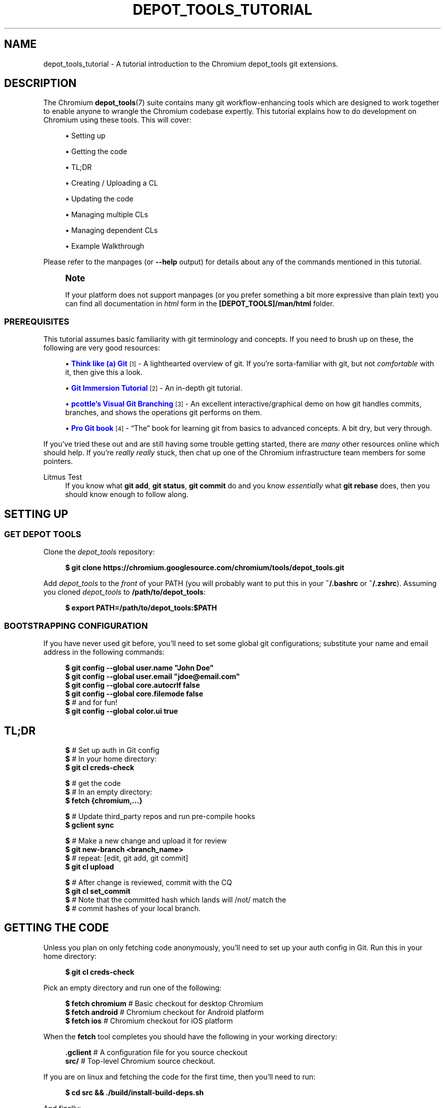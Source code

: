 '\" t
.\"     Title: depot_tools_tutorial
.\"    Author: [FIXME: author] [see http://www.docbook.org/tdg5/en/html/author]
.\" Generator: DocBook XSL Stylesheets vsnapshot <http://docbook.sf.net/>
.\"      Date: 04/04/2025
.\"    Manual: Chromium depot_tools Manual
.\"    Source: depot_tools a7d7eadae
.\"  Language: English
.\"
.TH "DEPOT_TOOLS_TUTORIAL" "7" "04/04/2025" "depot_tools a7d7eadae" "Chromium depot_tools Manual"
.\" -----------------------------------------------------------------
.\" * Define some portability stuff
.\" -----------------------------------------------------------------
.\" ~~~~~~~~~~~~~~~~~~~~~~~~~~~~~~~~~~~~~~~~~~~~~~~~~~~~~~~~~~~~~~~~~
.\" http://bugs.debian.org/507673
.\" http://lists.gnu.org/archive/html/groff/2009-02/msg00013.html
.\" ~~~~~~~~~~~~~~~~~~~~~~~~~~~~~~~~~~~~~~~~~~~~~~~~~~~~~~~~~~~~~~~~~
.ie \n(.g .ds Aq \(aq
.el       .ds Aq '
.\" -----------------------------------------------------------------
.\" * set default formatting
.\" -----------------------------------------------------------------
.\" disable hyphenation
.nh
.\" disable justification (adjust text to left margin only)
.ad l
.\" -----------------------------------------------------------------
.\" * MAIN CONTENT STARTS HERE *
.\" -----------------------------------------------------------------
.SH "NAME"
depot_tools_tutorial \- A tutorial introduction to the Chromium depot_tools git extensions\&.
.SH "DESCRIPTION"
.sp
The Chromium \fBdepot_tools\fR(7) suite contains many git workflow\-enhancing tools which are designed to work together to enable anyone to wrangle the Chromium codebase expertly\&. This tutorial explains how to do development on Chromium using these tools\&. This will cover:
.sp
.RS 4
.ie n \{\
\h'-04'\(bu\h'+03'\c
.\}
.el \{\
.sp -1
.IP \(bu 2.3
.\}
Setting up
.RE
.sp
.RS 4
.ie n \{\
\h'-04'\(bu\h'+03'\c
.\}
.el \{\
.sp -1
.IP \(bu 2.3
.\}
Getting the code
.RE
.sp
.RS 4
.ie n \{\
\h'-04'\(bu\h'+03'\c
.\}
.el \{\
.sp -1
.IP \(bu 2.3
.\}
TL;DR
.RE
.sp
.RS 4
.ie n \{\
\h'-04'\(bu\h'+03'\c
.\}
.el \{\
.sp -1
.IP \(bu 2.3
.\}
Creating / Uploading a CL
.RE
.sp
.RS 4
.ie n \{\
\h'-04'\(bu\h'+03'\c
.\}
.el \{\
.sp -1
.IP \(bu 2.3
.\}
Updating the code
.RE
.sp
.RS 4
.ie n \{\
\h'-04'\(bu\h'+03'\c
.\}
.el \{\
.sp -1
.IP \(bu 2.3
.\}
Managing multiple CLs
.RE
.sp
.RS 4
.ie n \{\
\h'-04'\(bu\h'+03'\c
.\}
.el \{\
.sp -1
.IP \(bu 2.3
.\}
Managing dependent CLs
.RE
.sp
.RS 4
.ie n \{\
\h'-04'\(bu\h'+03'\c
.\}
.el \{\
.sp -1
.IP \(bu 2.3
.\}
Example Walkthrough
.RE
.sp
Please refer to the manpages (or \fB\-\-help\fR output) for details about any of the commands mentioned in this tutorial\&.
.if n \{\
.sp
.\}
.RS 4
.it 1 an-trap
.nr an-no-space-flag 1
.nr an-break-flag 1
.br
.ps +1
\fBNote\fR
.ps -1
.br
.sp
If your platform does not support manpages (or you prefer something a bit more expressive than plain text) you can find all documentation in \fIhtml\fR form in the \fB[DEPOT_TOOLS]/man/html\fR folder\&.
.sp .5v
.RE
.SS "PREREQUISITES"
.sp
This tutorial assumes basic familiarity with git terminology and concepts\&. If you need to brush up on these, the following are very good resources:
.sp
.RS 4
.ie n \{\
\h'-04'\(bu\h'+03'\c
.\}
.el \{\
.sp -1
.IP \(bu 2.3
.\}
\m[blue]\fBThink like (a) Git\fR\m[]\&\s-2\u[1]\d\s+2
\- A lighthearted overview of git\&. If you\(cqre sorta\-familiar with git, but not
\fIcomfortable\fR
with it, then give this a look\&.
.RE
.sp
.RS 4
.ie n \{\
\h'-04'\(bu\h'+03'\c
.\}
.el \{\
.sp -1
.IP \(bu 2.3
.\}
\m[blue]\fBGit Immersion Tutorial\fR\m[]\&\s-2\u[2]\d\s+2
\- An in\-depth git tutorial\&.
.RE
.sp
.RS 4
.ie n \{\
\h'-04'\(bu\h'+03'\c
.\}
.el \{\
.sp -1
.IP \(bu 2.3
.\}
\m[blue]\fBpcottle\(cqs Visual Git Branching\fR\m[]\&\s-2\u[3]\d\s+2
\- An excellent interactive/graphical demo on how git handles commits, branches, and shows the operations git performs on them\&.
.RE
.sp
.RS 4
.ie n \{\
\h'-04'\(bu\h'+03'\c
.\}
.el \{\
.sp -1
.IP \(bu 2.3
.\}
\m[blue]\fBPro Git book\fR\m[]\&\s-2\u[4]\d\s+2
\- \(lqThe\(rq book for learning git from basics to advanced concepts\&. A bit dry, but very through\&.
.RE
.sp
If you\(cqve tried these out and are still having some trouble getting started, there are \fImany\fR other resources online which should help\&. If you\(cqre \fIreally\fR \fB\fIreally\fR\fR stuck, then chat up one of the Chromium infrastructure team members for some pointers\&.
.PP
Litmus Test
.RS 4
If you know what
\fBgit add\fR,
\fBgit status\fR,
\fBgit commit\fR
do and you know
\fIessentially\fR
what
\fBgit rebase\fR
does, then you should know enough to follow along\&.
.RE
.SH "SETTING UP"
.SS "GET DEPOT TOOLS"
.sp
Clone the \fIdepot_tools\fR repository:
.sp
.if n \{\
.RS 4
.\}
.nf
\fB$ git clone https://chromium\&.googlesource\&.com/chromium/tools/depot_tools\&.git\fR
.fi
.if n \{\
.RE
.\}
.sp
.sp
Add \fIdepot_tools\fR to the \fIfront\fR of your PATH (you will probably want to put this in your \fB~/\&.bashrc\fR or \fB~/\&.zshrc\fR)\&. Assuming you cloned \fIdepot_tools\fR to \fB/path/to/depot_tools\fR:
.sp
.if n \{\
.RS 4
.\}
.nf
\fB$ export PATH=/path/to/depot_tools:$PATH\fR
.fi
.if n \{\
.RE
.\}
.sp
.SS "BOOTSTRAPPING CONFIGURATION"
.sp
If you have never used git before, you\(cqll need to set some global git configurations; substitute your name and email address in the following commands:
.sp
.if n \{\
.RS 4
.\}
.nf
\fB$ git config \-\-global user\&.name "John Doe"\fR
\fB$ git config \-\-global user\&.email "jdoe@email\&.com"\fR
\fB$ git config \-\-global core\&.autocrlf false\fR
\fB$ git config \-\-global core\&.filemode false\fR
\fB$\fR # and for fun!
\fB$ git config \-\-global color\&.ui true\fR
.fi
.if n \{\
.RE
.\}
.sp
.SH "TL;DR"
.sp
.if n \{\
.RS 4
.\}
.nf
\fB$\fR # Set up auth in Git config
\fB$\fR # In your home directory:
\fB$ git cl creds\-check\fR

\fB$\fR # get the code
\fB$\fR # In an empty directory:
\fB$ fetch {chromium,\&.\&.\&.}\fR

\fB$\fR # Update third_party repos and run pre\-compile hooks
\fB$ gclient sync\fR

\fB$\fR # Make a new change and upload it for review
\fB$ git new\-branch <branch_name>\fR
\fB$\fR # repeat: [edit, git add, git commit]
\fB$ git cl upload\fR

\fB$\fR # After change is reviewed, commit with the CQ
\fB$ git cl set_commit\fR
\fB$\fR # Note that the committed hash which lands will /not/ match the
\fB$\fR # commit hashes of your local branch\&.
.fi
.if n \{\
.RE
.\}
.sp
.SH "GETTING THE CODE"
.sp
Unless you plan on only fetching code anonymously, you\(cqll need to set up your auth config in Git\&. Run this in your home directory:
.sp
.if n \{\
.RS 4
.\}
.nf
\fB$ git cl creds\-check\fR
.fi
.if n \{\
.RE
.\}
.sp
.sp
Pick an empty directory and run one of the following:
.sp
.if n \{\
.RS 4
.\}
.nf
\fB$ fetch chromium\fR  # Basic checkout for desktop Chromium
\fB$ fetch android\fR   # Chromium checkout for Android platform
\fB$ fetch ios\fR       # Chromium checkout for iOS platform
.fi
.if n \{\
.RE
.\}
.sp
.sp
When the \fBfetch\fR tool completes you should have the following in your working directory:
.sp
.if n \{\
.RS 4
.\}
.nf
\fB\&.gclient\fR   # A configuration file for you source checkout
\fBsrc/\fR       # Top\-level Chromium source checkout\&.
.fi
.if n \{\
.RE
.\}
.sp
.sp
If you are on linux and fetching the code for the first time, then you\(cqll need to run:
.sp
.if n \{\
.RS 4
.\}
.nf
\fB$ cd src && \&./build/install\-build\-deps\&.sh\fR
.fi
.if n \{\
.RE
.\}
.sp
.sp
And finally:
.sp
.if n \{\
.RS 4
.\}
.nf
\fB$ gclient sync\fR
.fi
.if n \{\
.RE
.\}
.sp
.sp
This will pull all dependencies of the Chromium src checkout\&. You will need to run this any time you update the main src checkout, including when you switch branches\&.
.SH "CREATING / UPLOADING A CL"
.if n \{\
.sp
.\}
.RS 4
.it 1 an-trap
.nr an-no-space-flag 1
.nr an-break-flag 1
.br
.ps +1
\fBNote\fR
.ps -1
.br
.sp
The remainder of the tutorial assumes that your current working directory is the \fBsrc/\fR folder mentioned in Getting the code\&.
.sp .5v
.RE
.sp
Each CL corresponds exactly with a single branch in git\&. Any time you want to begin a new CL:
.sp
.if n \{\
.RS 4
.\}
.nf
\fB$ git new\-branch <branch_name>\fR
.fi
.if n \{\
.RE
.\}
.sp
.sp
This will create and checkout a new branch named \fBbranch_name\fR which will track the default upstream branch (\fBorigin/main\fR)\&. See \fBgit-new-branch\fR(1) for more features\&.
.sp
Commit as many changes as you like to this branch\&. When you want to upload it for review, run:
.sp
.if n \{\
.RS 4
.\}
.nf
\fB$ git cl upload\fR
.fi
.if n \{\
.RE
.\}
.sp
.sp
This will take the diff of your branch against its upstream branch (in that case origin/main), and will post it to the \m[blue]\fBChromium code review site\fR\m[]\&\s-2\u[5]\d\s+2\&.
.SH "UPDATING THE CODE"
.sp
Inevitably, you\(cqll want to pull in changes from the main Chromium repo\&. This is pretty easy with \fIdepot_tools\fR:
.sp
.if n \{\
.RS 4
.\}
.nf
\fB$ git rebase\-update\fR
.fi
.if n \{\
.RE
.\}
.sp
.sp
This command will update all of your CLs to contain the latest code from their upstreams\&. It will also automatically clean up CLs which have been committed and a couple other nice things\&. See \fBgit-rebase-update\fR(1) for the full scoop\&.
.sp
One thing to look out for are \fImerge conflicts\fR\&. These happen for exactly the same as they do with SVN, but the experience is a little more controllable with git\&. \fBgit rebase\-update\fR will try to rebase all your branches for you, but if it encounters a merge conflict in one, it will halt and leave you in a rebase conflict state (see \fBgit-rebase\fR(1))\&. Resolving \fBgit rebase\fR merge conflicts is beyond the scope of this tutorial, but there are many good sources online (see the Prerequisites for some)\&.
.sp
Sometimes you\(cqre pretty certain that you\(cqve committed a certain branch, but \fBgit rebase\-update\fR isn\(cqt able to tell that for sure\&. This is usually because your branch doesn\(cqt rebase cleanly\&. You could just delete the branch with \fBgit branch \-D <branch>\fR, but you\(cqd like to double check the diff of your branch against its upstream before deleting it\&. If this is the case you can abort the rebase started by \fBgit rebase\-update\fR, and then run \fBgit-squash-branch\fR(1) to flatten your branch into a single commit\&. When you run \fBgit rebase\-update\fR again, you\(cqll get a (hopefully) much smaller / saner diff\&. If it turns out you were wrong about your branch being fully committed, you can use \fBgit-reflog\fR(1) to reset your branch back to where it was before\&. If the diff looks inconsequential, you can use \fBgit rebase \-\-skip\fR to ignore it, and then \fBgit rebase\-update\fR will clean it up for you\&.
.sp
Once you\(cqre done resolving all of the merge conflict, just run \fBgit rebase\-update\fR, and it will pick up where it left off\&. Once the command has finished updating all of your branches, it will return you back to the branch you started on\&.
.sp
As an alternative, or if you experience issues with multiple merge conflicts on the same changes you can run \fBgit squash\-branch\fR on the conflicted branch (either after running \fBgit rebase \-\-abort\fR or before running \fBgit rebase\-update\fR)\&. This will convert the branch to a single commit, which should apply more cleanly, or at least result in only needing to resolve the merge conflicts once\&. Running \fBgit cl squash\-closed\fR prior to \fBgit rebase\-update\fR will perform this \fBgit squash\-branch\fR on all branches that gerrit thinks are closed\&. These now\-closed branches should have a single commit that will cleanly apply (and then subsequently be deleted by the rebase process), and can reduce the risk of running into merge conflicts during the rebase\&.
.if n \{\
.sp
.\}
.RS 4
.it 1 an-trap
.nr an-no-space-flag 1
.nr an-break-flag 1
.br
.ps +1
\fBNote\fR
.ps -1
.br
.sp
Running \fBgit rebase\-update\fR will update all your branches, but it will not automatically run \fBgclient sync\fR to update your dependencies\&. Use caution when running \fBgit reset\fR on branches managed by \fIdepot_tools\fR\&. These tools track the set of "commits contained in the branch" from a branch\(cqs "merge point" to the current branch value\&. See \fBgit help mark\-merge\-base\fR for more discussion of the merge base\&.
.sp .5v
.RE
.SH "MANAGING MULTIPLE CLS"
.sp
Sometimes you want to work on more than one CL at once (say, you have a CL posted for review and want to work on something else)\&. For each CL that you want to work on, just use \fBgit new\-branch <branch_name>\fR\&.
.sp
Once you start to have more than one CL at a time, it can be easy to lose your bearings\&. Fortunately, \fIdepot_tools\fR has two tools to help you out:
.sp
.if n \{\
.RS 4
.\}
.nf
\fB$ git map\fR
*\:\fB 7dcfe47       \fR (\:\fBfrozen_changes\fR\:) 2014\-03\-12 ~ FREEZE\&.unindexed
* \fB4b0c180\fR        2014\-03\-12 ~ modfile
* \fB59a7cca\fR        2014\-03\-12 ~ a deleted file
* \fB6bec695\fR        (\:origin/main\:) 2014\-03\-11 ~ Add neat feature    \fB<(frozen_changes)\fR
* \fBd15a38a\fR        2014\-03\-11 ~ Epic README update
* \fBd559894\fR        (\:\fBmain\fR\:) 2014\-03\-11 ~ Important upstream change
| * \fB9c311fd\fR      (\:\fBcool_feature\fR\:) 2014\-03\-11 ~ Respond to CL comments
| | * \fB2a1eeb2\fR    (\:\fBsubfeature\fR\:) 2014\-03\-11 ~ integrate with CoolService
| | * \fBd777af6\fR    2014\-03\-11 ~ slick commenting action
| |/
| * \fB265803a\fR      2014\-03\-11 ~ another improvement    \fB<(subfeature)\fR
| * \fB6d831ac\fR      (\:\fBspleen_tag\fR\:) 2014\-03\-11 ~ Refactor spleen
| * \fB82e74ab\fR      2014\-03\-11 ~ Add widget
|/
* \fBd08c5b3\fR        (\:\fBbogus_noparent\fR\:) 2014\-03\-11 ~ Wonderful beginnings    \fB<(cool_feature)\fR
.fi
.if n \{\
.RE
.\}
.sp
.sp
Note that this example repo is in dire need of a \fBgit-rebase-update\fR(1)!
.sp
.if n \{\
.RS 4
.\}
.nf
\fB$ git map\-branches\fR
origin/main
  cool_feature
    subfeature
  frozen_changes *
  main
.fi
.if n \{\
.RE
.\}
.sp

.PP
\fBgit-map\fR(1)
.RS 4
This tool shows you the history of all of your branches in a pseudo\-graphical format\&. In particular, it will show you which commits all of your branches are on, which commit you currently have checked out, and more\&. Check out the doc for the full details\&.
.RE
.PP
\fBgit-map-branches\fR(1)
.RS 4
This tool just shows you which branches you have in your repo, and their upstream relationship to each other (as well as which branch you have checked out at the moment)\&.
.RE
.sp
Additionally, sometimes you need to switch between branches, but you\(cqve got work in progress\&. You could use \fBgit-stash\fR(1), but that can be tricky to manage because you need to remember which branches you stashed what changes on\&. Helpfully \fIdepot_tools\fR includes two tools which can greatly assist in case:
.sp
\fBgit-freeze\fR(1) allows you to put the current branch in \*(Aqsuspended animation\*(Aq by committing your changes to a specially\-named commit on the top of your current branch\&. When you come back to your branch later, you can just run \fBgit-thaw\fR(1) to get your work\-in\-progress changes back to what they were\&.
.sp
Another useful tool is \fBgit-rename-branch\fR(1)\&. Unlike \fBgit branch \-m <old> <new>\fR, this tool will correctly preserve the upstream relationships of your branch compared to its downstreams\&.
.sp
Finally, take a look at \fBgit-upstream-diff\fR(1)\&. This will show you the combined diff for all the commits on your branch against the upstream tracking branch\&. This is \fIexactly\fR what \fBgit cl upload\fR will push up to code review\&. Additionally, consider trying the \fB\-\-wordwise\fR argument to get a colorized per\-word diff (instead of a per\-line diff)\&.
.SH "MANAGING DEPENDENT CLS"
.sp
Now that you know how to manage \fIindependent\fR CLs, we\(cqll see how to manage \fIdependent\fR CLs\&. Dependent CLs are useful when your second (or third or fourth or \&...) CL depends on the changes in one of your other CLs (such as: CL 2 won\(cqt compile without CL 1, but you want to submit them as two separate reviews)\&.
.sp
Like all of the other CLs we\(cqve created, we use \fBgit-new-branch\fR(1), but this time with an extra argument\&. First, \fBgit checkout\fR the branch you want to base the new one on (i\&.e\&. CL 1), and then run:
.sp
.if n \{\
.RS 4
.\}
.nf
\fB$ git new\-branch \-\-upstream_current <branch_name>\fR
.fi
.if n \{\
.RE
.\}
.sp
.sp
This will make a new branch which tracks the \fIcurrent\fR branch as its upstream (as opposed to \fIorigin/main\fR)\&. All changes you commit to this branch will be in addition to the previous branch, but when you \fBgit cl upload\fR, you will only upload the diff for the dependent (child) branch\&. You may have as many branches nested in this fashion as you like\&.
.sp
\fBgit-map\fR(1) and \fBgit-map-branches\fR(1) are particularly helpful when you have dependent branches\&. In addition, there are two helper commands which let you traverse your working copy up and down this tree of branches: \fBgit-nav-upstream\fR(1) and \fBgit-nav-downstream\fR(1)\&.
.sp
Sometimes when dealing with dependent CLs, it turns out that you accidentally based a branch on the wrong upstream, but since then you\(cqve committed changes to it, or even based \fIanother\fR branch off of that one\&. Or you discover that you have two independent CLs that would actually be much better off as dependent CLs\&. In instances like these, you can check out the offending branch and use \fBgit-reparent-branch\fR(1) to move it to track a different parent\&. Note that this can also be used to move a branch from tracking \fBorigin/main\fR to \fBlkgr\fR or vice versa\&.
.SH "EXAMPLE WALKTHROUGH"
.sp
This section will demo what a typical workflow looks like when writing, updating, and committing multiple CLs\&.
.sp

.sp
.if n \{\
.RS 4
.\}
.nf
\fB$ fetch chromium\fR
\&.\&.\&. truncated output \&.\&.\&.
\fB$ cd src\fR
.fi
.if n \{\
.RE
.\}
.sp
(only on linux)
.sp
.if n \{\
.RS 4
.\}
.nf
\fB$ \&./build/install\-build\-deps\&.sh\fR
\&.\&.\&. truncated output \&.\&.\&.
.fi
.if n \{\
.RE
.\}
.sp
Pull in all dependencies for HEAD
.sp
.if n \{\
.RS 4
.\}
.nf
\fB$ gclient sync\fR
\&.\&.\&. truncated output \&.\&.\&.
.fi
.if n \{\
.RE
.\}
.sp
Let\*(Aqs fix something!
.sp
.if n \{\
.RS 4
.\}
.nf
\fB$ git new\-branch fix_typo\fR

\fB$ echo \-e \*(Aq/Banana\ens/Banana/Kuun\enwq\*(Aq | ed build/whitespace_file\&.txt\fR
1772
?
?
1772
\fB$ git commit \-am \*(AqFix terrible typo\&.\*(Aq\fR
On branch fix_typo
Your branch is up to date with \*(Aqorigin/master\*(Aq\&.

nothing to commit, working tree clean

\fB$ git map\fR
* \fB59cdb7335b\fR	\fB(HEAD \-> fix_typo\fR\fB, origin/master\fR\fB, origin/HEAD\fR\fB) \fR2014\-04\-10 ~ Refactor data interchange format\&.
* \fB34676a3583\fR	2014\-04\-10 ~ Ensure FS is exited for all not\-in\-same\-page navigations\&.
* \fB7d4784e867\fR	2014\-04\-10 ~ Add best chapter2 ever!
* \fB5d26fec369\fR	2014\-04\-10 ~ Finish chapter 2
* \fBdf7fefbf06\fR	2014\-04\-10 ~ Revert 255617, due to it not tracking use of the link doctor page properly\&.
* \fB4b39cda0ac\fR	2014\-04\-10 ~ Fix terrible typo\&.
* \fB248c5b6fe3\fR	2014\-04\-10 ~ Temporarily CHECK(trial) in ChromeRenderProcessObserver::OnSetFieldTrialGroup\&.
* \fB8171df8af9\fR	2014\-04\-10 ~ Remove AMD family check for the flapper crypto accelerator\&.
* \fBd6a30d2e56\fR	2014\-04\-10 ~ Change the Pica load benchmark to listen for the polymer\-ready event
* \fBbeec6f4746\fR	\fB(origin/main\fR\fB, master\fR\fB) \fR2014\-04\-10 ~ Make ReflectorImpl use mailboxes    <(\fBmaster\fR)
* \fB41290e02b7\fR	2014\-04\-10 ~ don\*(Aqt use glibc\-specific execinfo\&.h on uclibc builds
* \fBa76fde7b7b\fR	2014\-04\-10 ~ [fsp] Add requestUnmount() method together with the request manager\&.
* \fB9de7a713b3\fR	2014\-04\-10 ~ linux_aura: Use system configuration for middle clicking the titlebar\&.
* \fB073b0c203a\fR	2014\-04\-10 ~ ContentView\->ContentViewCore in ContentViewRenderView
* \fB2250f532d7\fR	2014\-04\-10 ~ ozone: evdev: Filter devices by path
* \fB33a7a742b7\fR	2014\-04\-10 ~ Always output seccomp error messages to stderr


\fB$ git status\fR
On branch fix_typo
Your branch is up to date with \*(Aqorigin/master\*(Aq\&.

nothing to commit, working tree clean

\fB$ git cl upload \-r domo@chromium\&.org \-\-send\-mail\fR
\&.\&.\&. truncated output \&.\&.\&.
.fi
.if n \{\
.RE
.\}
.sp
While we wait for feedback, let\*(Aqs do something else\&.
.sp
.if n \{\
.RS 4
.\}
.nf
\fB$ git new\-branch chap2\fR

\fB$ git map\-branches\fR
\fBorigin/master
  chap2 *
  fix_typo
\fR  master

\fB$ cat >> build/whitespace_file\&.txt <<EOF\fR

"You recall what happened on Mulholland drive?" The ceiling fan rotated slowly
overhead, barely disturbing the thick cigarette smoke\&. No doubt was left about
when the fan was last cleaned\&.
EOF
\fB$ git status\fR
On branch chap2
Your branch is up to date with \*(Aqorigin/master\*(Aq\&.

Changes not staged for commit:
  (use "git add <file>\&.\&.\&." to update what will be committed)
  (use "git restore <file>\&.\&.\&." to discard changes in working directory)
	modified:   build/whitespace_file\&.txt

no changes added to commit (use "git add" and/or "git commit \-a")

.fi
.if n \{\
.RE
.\}
.sp
Someone on the code review pointed out that our typo\-fix has a typo :( We\*(Aqre still working on \*(Aqchap2\*(Aq but we really want to land \*(Aqfix_typo\*(Aq, so let\*(Aqs switch over and fix it\&.
.sp
.if n \{\
.RS 4
.\}
.nf
\fB$ git freeze\fR

\fB$ git checkout fix_typo\fR
Switched to branch \*(Aqfix_typo\*(Aq
Your branch is up to date with \*(Aqorigin/master\*(Aq\&.

\fB$ echo \-e \*(Aq/Kuun\ens/Kuun/Kun\enwq\*(Aq | ed build/whitespace_file\&.txt\fR
1772
?
?
1772
\fB$ git upstream\-diff \-\-wordwise\fR

\fB$ git commit \-am \*(AqFix typo for good!\*(Aq\fR
On branch fix_typo
Your branch is up to date with \*(Aqorigin/master\*(Aq\&.

nothing to commit, working tree clean

\fB$ git cl upload\fR
\&.\&.\&. truncated output \&.\&.\&.
.fi
.if n \{\
.RE
.\}
.sp
Since we got lgtm, let the CQ land it\&.
.sp
.if n \{\
.RS 4
.\}
.nf
\fB$ git cl set_commit\fR
\fB$ git map\fR
* \fBa939958dff\fR	\fB(chap2\fR\fB) \fR2014\-04\-10 ~ FREEZE\&.unindexed
* \fB59cdb7335b\fR	\fB(HEAD \-> fix_typo\fR\fB, origin/master\fR\fB, origin/HEAD\fR\fB) \fR2014\-04\-10 ~ Refactor data interchange format\&.    <(\fBchap2\fR)
* \fB34676a3583\fR	2014\-04\-10 ~ Ensure FS is exited for all not\-in\-same\-page navigations\&.
* \fB7d4784e867\fR	2014\-04\-10 ~ Add best chapter2 ever!
* \fB5d26fec369\fR	2014\-04\-10 ~ Finish chapter 2
* \fBdf7fefbf06\fR	2014\-04\-10 ~ Revert 255617, due to it not tracking use of the link doctor page properly\&.
* \fB4b39cda0ac\fR	2014\-04\-10 ~ Fix terrible typo\&.
* \fB248c5b6fe3\fR	2014\-04\-10 ~ Temporarily CHECK(trial) in ChromeRenderProcessObserver::OnSetFieldTrialGroup\&.
* \fB8171df8af9\fR	2014\-04\-10 ~ Remove AMD family check for the flapper crypto accelerator\&.
* \fBd6a30d2e56\fR	2014\-04\-10 ~ Change the Pica load benchmark to listen for the polymer\-ready event
* \fBbeec6f4746\fR	\fB(origin/main\fR\fB, master\fR\fB) \fR2014\-04\-10 ~ Make ReflectorImpl use mailboxes    <(\fBmaster\fR)
* \fB41290e02b7\fR	2014\-04\-10 ~ don\*(Aqt use glibc\-specific execinfo\&.h on uclibc builds
* \fBa76fde7b7b\fR	2014\-04\-10 ~ [fsp] Add requestUnmount() method together with the request manager\&.
* \fB9de7a713b3\fR	2014\-04\-10 ~ linux_aura: Use system configuration for middle clicking the titlebar\&.
* \fB073b0c203a\fR	2014\-04\-10 ~ ContentView\->ContentViewCore in ContentViewRenderView
* \fB2250f532d7\fR	2014\-04\-10 ~ ozone: evdev: Filter devices by path
* \fB33a7a742b7\fR	2014\-04\-10 ~ Always output seccomp error messages to stderr


.fi
.if n \{\
.RE
.\}
.sp
Switch back to where we were using the nav* commands (for fun\&.\&.\&. git checkout would work here too)
.sp
.if n \{\
.RS 4
.\}
.nf
\fB$ git map\-branches\fR
\fBorigin/master
\fR  chap2
\fB  fix_typo *
\fR  master

\fB$ git nav\-upstream\fR
HEAD is now at 59cdb73 Refactor data interchange format\&.

\fB$ git nav\-downstream\fR
Previous HEAD position was 59cdb73 Refactor data interchange format\&.
Switched to branch \*(Aqchap2\*(Aq
Your branch is ahead of \*(Aqorigin/master\*(Aq by 1 commit\&.
  (use "git push" to publish your local commits)
Please select a downstream branch
  0\&. chap2
  1\&. fix_typo
  2\&. master
Selection (0\-2)[0]: 0
\fB$ git map\-branches\fR
origin/master
\fB  chap2 *
\fR  fix_typo
  master

.fi
.if n \{\
.RE
.\}
.sp
Now we can pick up on chapter2 where we left off\&.
.sp
.if n \{\
.RS 4
.\}
.nf
\fB$ git thaw\fR

\fB$ git diff\fR
diff \-\-git a/build/whitespace_file\&.txt b/build/whitespace_file\&.txt
index 1293282\&.\&.0ae5a14 100644
\-\-\- a/build/whitespace_file\&.txt
+++ b/build/whitespace_file\&.txt
@@ \-43,3 +43,7 @@ There was an poignant pause\&.

 CHAPTER 3:
 Hilariousness! This chapter is awesome!
+
+"You recall what happened on Mulholland drive?" The ceiling fan rotated slowly
+overhead, barely disturbing the thick cigarette smoke\&. No doubt was left about
+when the fan was last cleaned\&.

\fB$ cat >> build/whitespace_file\&.txt <<EOF\fR

There was an poignant pause\&.
EOF
\fB$ git diff\fR
diff \-\-git a/build/whitespace_file\&.txt b/build/whitespace_file\&.txt
index 1293282\&.\&.a63d04e 100644
\-\-\- a/build/whitespace_file\&.txt
+++ b/build/whitespace_file\&.txt
@@ \-43,3 +43,9 @@ There was an poignant pause\&.

 CHAPTER 3:
 Hilariousness! This chapter is awesome!
+
+"You recall what happened on Mulholland drive?" The ceiling fan rotated slowly
+overhead, barely disturbing the thick cigarette smoke\&. No doubt was left about
+when the fan was last cleaned\&.
+
+There was an poignant pause\&.

\fB$ git commit \-am \*(AqFinish chapter 2\*(Aq\fR
[chap2 d4a9451] Finish chapter 2
 1 file changed, 6 insertions(+)

\fB$ git map\fR
* \fBd4a945118e\fR	\fB(HEAD \-> chap2\fR\fB) \fR2014\-04\-10 ~ Finish chapter 2
* \fB59cdb7335b\fR	\fB(origin/master\fR\fB, origin/HEAD\fR\fB, fix_typo\fR\fB) \fR2014\-04\-10 ~ Refactor data interchange format\&.    <(\fBfix_typo\fR)
* \fB34676a3583\fR	2014\-04\-10 ~ Ensure FS is exited for all not\-in\-same\-page navigations\&.
* \fB7d4784e867\fR	2014\-04\-10 ~ Add best chapter2 ever!
* \fB5d26fec369\fR	2014\-04\-10 ~ Finish chapter 2
* \fBdf7fefbf06\fR	2014\-04\-10 ~ Revert 255617, due to it not tracking use of the link doctor page properly\&.
* \fB4b39cda0ac\fR	2014\-04\-10 ~ Fix terrible typo\&.
* \fB248c5b6fe3\fR	2014\-04\-10 ~ Temporarily CHECK(trial) in ChromeRenderProcessObserver::OnSetFieldTrialGroup\&.
* \fB8171df8af9\fR	2014\-04\-10 ~ Remove AMD family check for the flapper crypto accelerator\&.
* \fBd6a30d2e56\fR	2014\-04\-10 ~ Change the Pica load benchmark to listen for the polymer\-ready event
* \fBbeec6f4746\fR	\fB(origin/main\fR\fB, master\fR\fB) \fR2014\-04\-10 ~ Make ReflectorImpl use mailboxes    <(\fBmaster\fR)
* \fB41290e02b7\fR	2014\-04\-10 ~ don\*(Aqt use glibc\-specific execinfo\&.h on uclibc builds
* \fBa76fde7b7b\fR	2014\-04\-10 ~ [fsp] Add requestUnmount() method together with the request manager\&.
* \fB9de7a713b3\fR	2014\-04\-10 ~ linux_aura: Use system configuration for middle clicking the titlebar\&.
* \fB073b0c203a\fR	2014\-04\-10 ~ ContentView\->ContentViewCore in ContentViewRenderView
* \fB2250f532d7\fR	2014\-04\-10 ~ ozone: evdev: Filter devices by path
* \fB33a7a742b7\fR	2014\-04\-10 ~ Always output seccomp error messages to stderr


\fB$ git cl upload \-r domo@chromium\&.org \-\-send\-mail\fR
\&.\&.\&. truncated output \&.\&.\&.
.fi
.if n \{\
.RE
.\}
.sp
We poke a committer until they lgtm :)
.sp
.if n \{\
.RS 4
.\}
.nf
\fB$ git cl set_commit\fR
.fi
.if n \{\
.RE
.\}
.sp
While that runs through the CQ, let\*(Aqs get started on chapter 3\&. Since we know that chapter 3 depends on chapter 2, we\*(Aqll track the current chapter2 branch\&.
.sp
.if n \{\
.RS 4
.\}
.nf
\fB$ git new\-branch \-\-upstream_current chap3\fR

\fB$ cat >> build/whitespace_file\&.txt <<EOF\fR

CHAPTER 3:
Mr\&. Usagi felt that something wasn\*(Aqt right\&. Shortly after the Domo\-Kun left he
began feeling sick\&.
EOF
\fB$ git commit \-am \*(Aqbeginning of chapter 3\*(Aq\fR
[chap3 d2902ef] beginning of chapter 3
 1 file changed, 4 insertions(+)

\fB$ git map\fR
* \fBd2902efc4d\fR	\fB(HEAD \-> chap3\fR\fB) \fR2014\-04\-10 ~ beginning of chapter 3
* \fBd4a945118e\fR	\fB(chap2\fR\fB) \fR2014\-04\-10 ~ Finish chapter 2
* \fB59cdb7335b\fR	\fB(origin/master\fR\fB, origin/HEAD\fR\fB, fix_typo\fR\fB) \fR2014\-04\-10 ~ Refactor data interchange format\&.    <(\fBchap2, fix_typo\fR)
* \fB34676a3583\fR	2014\-04\-10 ~ Ensure FS is exited for all not\-in\-same\-page navigations\&.
* \fB7d4784e867\fR	2014\-04\-10 ~ Add best chapter2 ever!
* \fB5d26fec369\fR	2014\-04\-10 ~ Finish chapter 2
* \fBdf7fefbf06\fR	2014\-04\-10 ~ Revert 255617, due to it not tracking use of the link doctor page properly\&.
* \fB4b39cda0ac\fR	2014\-04\-10 ~ Fix terrible typo\&.
* \fB248c5b6fe3\fR	2014\-04\-10 ~ Temporarily CHECK(trial) in ChromeRenderProcessObserver::OnSetFieldTrialGroup\&.
* \fB8171df8af9\fR	2014\-04\-10 ~ Remove AMD family check for the flapper crypto accelerator\&.
* \fBd6a30d2e56\fR	2014\-04\-10 ~ Change the Pica load benchmark to listen for the polymer\-ready event
* \fBbeec6f4746\fR	\fB(origin/main\fR\fB, master\fR\fB) \fR2014\-04\-10 ~ Make ReflectorImpl use mailboxes    <(\fBmaster\fR)
* \fB41290e02b7\fR	2014\-04\-10 ~ don\*(Aqt use glibc\-specific execinfo\&.h on uclibc builds
* \fBa76fde7b7b\fR	2014\-04\-10 ~ [fsp] Add requestUnmount() method together with the request manager\&.
* \fB9de7a713b3\fR	2014\-04\-10 ~ linux_aura: Use system configuration for middle clicking the titlebar\&.
* \fB073b0c203a\fR	2014\-04\-10 ~ ContentView\->ContentViewCore in ContentViewRenderView
* \fB2250f532d7\fR	2014\-04\-10 ~ ozone: evdev: Filter devices by path
* \fB33a7a742b7\fR	2014\-04\-10 ~ Always output seccomp error messages to stderr


.fi
.if n \{\
.RE
.\}
.sp
We haven\*(Aqt updated the code in a while, so let\*(Aqs do that now\&.
.sp
.if n \{\
.RS 4
.\}
.nf
\fB$ git rebase\-update\fR
Fetching origin
From https://upstream
\fBchap2\fR up\-to\-date
\fBfix_typo\fR up\-to\-date
Rebasing: \fBmaster\fR
\fBchap3\fR up\-to\-date
Deleted branch fix_typo (was 59cdb73)\&.
Deleted branch master (was 59cdb73)\&.

Running `git gc \-\-auto` \- Ctrl\-C to abort is OK\&.
.fi
.if n \{\
.RE
.\}
.sp
Well look at that\&. The CQ landed our typo and chapter2 branches already and git rebase\-update cleaned them up for us\&.
.sp
.if n \{\
.RS 4
.\}
.nf
\fB$ gclient sync\fR
\&.\&.\&. truncated output \&.\&.\&.
\fB$ git map\fR
* \fBd2902efc4d\fR	\fB(HEAD \-> chap3\fR\fB) \fR2014\-04\-10 ~ beginning of chapter 3
* \fBd4a945118e\fR	\fB(chap2\fR\fB) \fR2014\-04\-10 ~ Finish chapter 2
* \fB59cdb7335b\fR	\fB(origin/master\fR\fB, origin/HEAD\fR\fB) \fR2014\-04\-10 ~ Refactor data interchange format\&.    <(\fBchap2\fR)
* \fB34676a3583\fR	2014\-04\-10 ~ Ensure FS is exited for all not\-in\-same\-page navigations\&.
* \fB7d4784e867\fR	2014\-04\-10 ~ Add best chapter2 ever!
* \fB5d26fec369\fR	\fB(origin/main\fR\fB) \fR2014\-04\-10 ~ Finish chapter 2
* \fBdf7fefbf06\fR	2014\-04\-10 ~ Revert 255617, due to it not tracking use of the link doctor page properly\&.
* \fB4b39cda0ac\fR	2014\-04\-10 ~ Fix terrible typo\&.
* \fB248c5b6fe3\fR	2014\-04\-10 ~ Temporarily CHECK(trial) in ChromeRenderProcessObserver::OnSetFieldTrialGroup\&.
* \fB8171df8af9\fR	2014\-04\-10 ~ Remove AMD family check for the flapper crypto accelerator\&.
* \fBd6a30d2e56\fR	2014\-04\-10 ~ Change the Pica load benchmark to listen for the polymer\-ready event
* \fBbeec6f4746\fR	2014\-04\-10 ~ Make ReflectorImpl use mailboxes
* \fB41290e02b7\fR	2014\-04\-10 ~ don\*(Aqt use glibc\-specific execinfo\&.h on uclibc builds
* \fBa76fde7b7b\fR	2014\-04\-10 ~ [fsp] Add requestUnmount() method together with the request manager\&.
* \fB9de7a713b3\fR	2014\-04\-10 ~ linux_aura: Use system configuration for middle clicking the titlebar\&.
* \fB073b0c203a\fR	2014\-04\-10 ~ ContentView\->ContentViewCore in ContentViewRenderView
* \fB2250f532d7\fR	2014\-04\-10 ~ ozone: evdev: Filter devices by path
* \fB33a7a742b7\fR	2014\-04\-10 ~ Always output seccomp error messages to stderr


.fi
.if n \{\
.RE
.\}
.sp
Someone on IRC mentions that they actually landed a chapter 3 already! We should pull their changes before continuing\&. Brace for a code conflict!
.sp
.if n \{\
.RS 4
.\}
.nf
\fB$ git rebase\-update\fR
Fetching origin
From https://upstream
Rebasing: chap2
\&.\&.\&. lots of output, it\*(Aqs a conflict alright :(\&.\&.\&.
\fB$ git diff\fR

.fi
.if n \{\
.RE
.\}
.sp
Oh, well, that\*(Aqs not too bad\&. In fact\&.\&.\&. that\*(Aqs a terrible chapter 3!
.sp
.if n \{\
.RS 4
.\}
.nf
\fB$ $EDITOR build/whitespace_file\&.txt\fR
\&.\&.\&. /me deletes bad chapter 3 \&.\&.\&.
\fB$ git add build/whitespace_file\&.txt\fR

\fB$ git diff \-\-cached\fR

.fi
.if n \{\
.RE
.\}
.sp
Much better
.sp
.if n \{\
.RS 4
.\}
.nf
\fB$ git rebase \-\-continue\fR

\fB$ git rebase\-update\fR
Fetching origin
\fBchap2\fR up\-to\-date
\fBchap3\fR up\-to\-date

Running `git gc \-\-auto` \- Ctrl\-C to abort is OK\&.

\fB$ gclient sync\fR
\&.\&.\&. truncated output \&.\&.\&.
\fB$ git map\fR
* \fBd2902efc4d\fR	\fB(HEAD \-> chap3\fR\fB) \fR2014\-04\-10 ~ beginning of chapter 3
* \fBd4a945118e\fR	\fB(chap2\fR\fB) \fR2014\-04\-10 ~ Finish chapter 2
* \fB59cdb7335b\fR	\fB(origin/master\fR\fB, origin/HEAD\fR\fB) \fR2014\-04\-10 ~ Refactor data interchange format\&.    <(\fBchap2\fR)
* \fB34676a3583\fR	2014\-04\-10 ~ Ensure FS is exited for all not\-in\-same\-page navigations\&.
* \fB7d4784e867\fR	2014\-04\-10 ~ Add best chapter2 ever!
* \fB5d26fec369\fR	\fB(origin/main\fR\fB) \fR2014\-04\-10 ~ Finish chapter 2
* \fBdf7fefbf06\fR	2014\-04\-10 ~ Revert 255617, due to it not tracking use of the link doctor page properly\&.
* \fB4b39cda0ac\fR	2014\-04\-10 ~ Fix terrible typo\&.
* \fB248c5b6fe3\fR	2014\-04\-10 ~ Temporarily CHECK(trial) in ChromeRenderProcessObserver::OnSetFieldTrialGroup\&.
* \fB8171df8af9\fR	2014\-04\-10 ~ Remove AMD family check for the flapper crypto accelerator\&.
* \fBd6a30d2e56\fR	2014\-04\-10 ~ Change the Pica load benchmark to listen for the polymer\-ready event
* \fBbeec6f4746\fR	2014\-04\-10 ~ Make ReflectorImpl use mailboxes
* \fB41290e02b7\fR	2014\-04\-10 ~ don\*(Aqt use glibc\-specific execinfo\&.h on uclibc builds
* \fBa76fde7b7b\fR	2014\-04\-10 ~ [fsp] Add requestUnmount() method together with the request manager\&.
* \fB9de7a713b3\fR	2014\-04\-10 ~ linux_aura: Use system configuration for middle clicking the titlebar\&.
* \fB073b0c203a\fR	2014\-04\-10 ~ ContentView\->ContentViewCore in ContentViewRenderView
* \fB2250f532d7\fR	2014\-04\-10 ~ ozone: evdev: Filter devices by path
* \fB33a7a742b7\fR	2014\-04\-10 ~ Always output seccomp error messages to stderr


\fB$ git cl upload\fR
\&.\&.\&. truncated output \&.\&.\&.
.fi
.if n \{\
.RE
.\}
.sp
.sp
So there you have the basic flow\&. Note that you don\(cqt \fIhave\fR to do chromium development using these tools\&. Any git workflow is compatible, as long as \fBgit cl upload\fR is able to upload good patches\&.
.SH "CONCLUSION"
.sp
Hopefully that gives you a good starting overview on Chromium development using \fIdepot_tools\fR\&. If you have questions which weren\(cqt answered by this tutorial or the man pages for the tools (see the index of all tools here: \fBdepot_tools\fR(7)), please feel free to ask\&.
.SH "GLOSSARY"
.PP
CL
.RS 4
A
\fIchange\-list\fR\&. This is a diff which you would like to commit to the codebase\&.
.RE
.PP
DEPS
.RS 4
A file in the chromium checkout which
\fBgclient sync\fR
uses to determine what dependencies to pull in\&. This file also contains
\fIhooks\fR\&.
.RE
.PP
LKGR
.RS 4
Last Known Good Revision\&. This is a
\fBgit-tag\fR(1)
which tracks the last version of
\fBorigin/main\fR
which has passed the full set of testing on the
\m[blue]\fBmain Chromium waterfall\fR\m[]\&\s-2\u[6]\d\s+2\&.
.RE
.SH "CHROMIUM DEPOT_TOOLS"
.sp
Part of the chromium \fBdepot_tools\fR(7) suite\&. These tools are meant to assist with the development of chromium and related projects\&. Download the tools by checking out the \m[blue]\fBgit repository\fR\m[]\&\s-2\u[7]\d\s+2\&.
.SH "NOTES"
.IP " 1." 4
Think like (a) Git
.RS 4
\%http://think-like-a-git.net/
.RE
.IP " 2." 4
Git Immersion Tutorial
.RS 4
\%http://gitimmersion.com/
.RE
.IP " 3." 4
pcottle\(cqs Visual Git Branching
.RS 4
\%http://pcottle.github.io/learnGitBranching
.RE
.IP " 4." 4
Pro Git book
.RS 4
\%http://git-scm.com/book
.RE
.IP " 5." 4
Chromium code review site
.RS 4
\%https://chromium-review.googlesource.com
.RE
.IP " 6." 4
main Chromium waterfall
.RS 4
\%http://build.chromium.org
.RE
.IP " 7." 4
git repository
.RS 4
\%https://chromium.googlesource.com/chromium/tools/depot_tools.git
.RE
